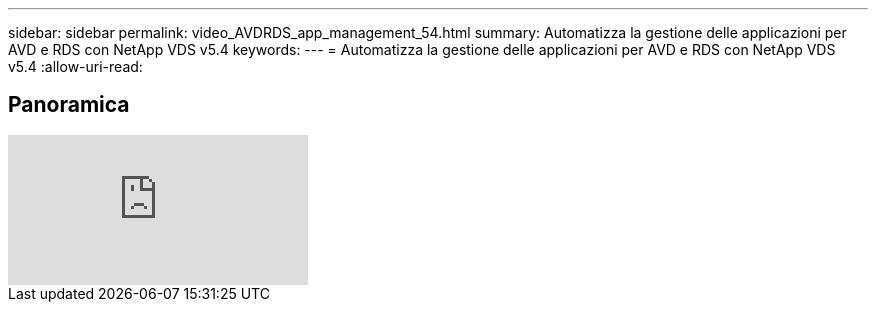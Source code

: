 ---
sidebar: sidebar 
permalink: video_AVDRDS_app_management_54.html 
summary: Automatizza la gestione delle applicazioni per AVD e RDS con NetApp VDS v5.4 
keywords:  
---
= Automatizza la gestione delle applicazioni per AVD e RDS con NetApp VDS v5.4
:allow-uri-read: 




== Panoramica

video::19NpO8v15BE[youtube]